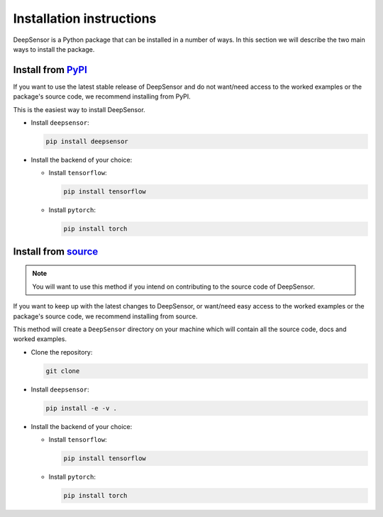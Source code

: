 Installation instructions
=========================

DeepSensor is a Python package that can be installed in a number of ways. In this section we will describe the two main ways to install the package.

Install from `PyPI <https://pypi.org/project/deepsensor/>`_
-----------------------------------------------------------

If you want to use the latest stable release of DeepSensor and do not want/need access to the worked examples or the package's source code, we recommend installing from PyPI.

This is the easiest way to install DeepSensor.

- Install ``deepsensor``:

  .. code-block:: bash

    pip install deepsensor

- Install the backend of your choice:

  - Install ``tensorflow``:

    .. code-block:: bash

      pip install tensorflow

  - Install ``pytorch``:

    .. code-block:: bash

      pip install torch

Install from `source <https://github.com/tom-andersson/deepsensor>`_
---------------------------------------------------------------------

.. note::

    You will want to use this method if you intend on contributing to the source code of DeepSensor.

If you want to keep up with the latest changes to DeepSensor, or want/need easy access to the worked examples or the package's source code, we recommend installing from source.

This method will create a ``DeepSensor`` directory on your machine which will contain all the source code, docs and worked examples.

- Clone the repository:

  .. code-block:: bash

    git clone

- Install ``deepsensor``:

  .. code-block:: bash

    pip install -e -v .

- Install the backend of your choice:

  - Install ``tensorflow``:

    .. code-block:: bash

        pip install tensorflow

  - Install ``pytorch``:

    .. code-block:: bash

        pip install torch
